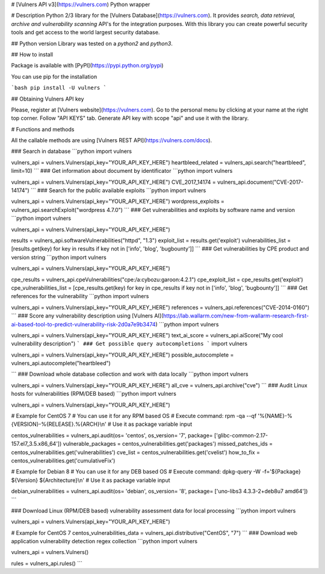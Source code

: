 # [Vulners API v3](https://vulners.com) Python wrapper


# Description
Python 2/3 library for the [Vulners Database](https://vulners.com).
It provides *search, data retrieval, archive and vulnerability scanning* API's for the integration purposes.
With this library you can create powerful security tools and get access to the world largest security database.

## Python version
Library was tested on a *python2* and *python3*.

## How to install

Package is available with [PyPI](https://pypi.python.org/pypi) 

You can use pip for the installation

```bash
pip install -U vulners
```

## Obtaining Vulners API key

Please, register at [Vulners website](https://vulners.com).
Go to the personal menu by clicking at your name at the right top corner.
Follow "API KEYS" tab.
Generate API key with scope "api" and use it with the library.

# Functions and methods

All the callable methods are using [Vulners REST API](https://vulners.com/docs).

### Search in database
```python
import vulners

vulners_api = vulners.Vulners(api_key="YOUR_API_KEY_HERE")
heartbleed_related = vulners_api.search("heartbleed", limit=10)
```
### Get information about document by identificator
```python
import vulners

vulners_api = vulners.Vulners(api_key="YOUR_API_KEY_HERE")
CVE_2017_14174 = vulners_api.document("CVE-2017-14174")
```
### Search for the public available exploits
```python
import vulners

vulners_api = vulners.Vulners(api_key="YOUR_API_KEY_HERE")
wordpress_exploits = vulners_api.searchExploit("wordpress 4.7.0")
```
### Get vulnerabilities and exploits by software name and version
```python
import vulners

vulners_api = vulners.Vulners(api_key="YOUR_API_KEY_HERE")

results = vulners_api.softwareVulnerabilities("httpd", "1.3")
exploit_list = results.get('exploit')
vulnerabilities_list = [results.get(key) for key in results if key not in ['info', 'blog', 'bugbounty']]
```
### Get vulnerabilities by CPE product and version string
```python
import vulners

vulners_api = vulners.Vulners(api_key="YOUR_API_KEY_HERE")

cpe_results = vulners_api.cpeVulnerabilities("cpe:/a:cybozu:garoon:4.2.1")
cpe_exploit_list = cpe_results.get('exploit')
cpe_vulnerabilities_list = [cpe_results.get(key) for key in cpe_results if key not in ['info', 'blog', 'bugbounty']]
```
### Get references for the vulnerability
```python
import vulners

vulners_api = vulners.Vulners(api_key="YOUR_API_KEY_HERE")
references = vulners_api.references("CVE-2014-0160")
```
### Score any vulnerability description using [Vulners AI](https://lab.wallarm.com/new-from-wallarm-research-first-ai-based-tool-to-predict-vulnerability-risk-2d0a7e9b3474)
```python
import vulners

vulners_api = vulners.Vulners(api_key="YOUR_API_KEY_HERE")
text_ai_score = vulners_api.aiScore("My cool vulnerability description")
```
### Get possible query autocompletions
```
import vulners

vulners_api = vulners.Vulners(api_key="YOUR_API_KEY_HERE")
possible_autocomplete = vulners_api.autocomplete("heartbleed")

```
### Download whole database collection and work with data locally
```python
import vulners

vulners_api = vulners.Vulners(api_key="YOUR_API_KEY_HERE")
all_cve = vulners_api.archive("cve")
```
### Audit Linux hosts for vulnerabilities (RPM/DEB based)
```python
import vulners

vulners_api = vulners.Vulners(api_key="YOUR_API_KEY_HERE")

# Example for CentOS 7
# You can use it for any RPM based OS
# Execute command: rpm -qa --qf '%{NAME}-%{VERSION}-%{RELEASE}.%{ARCH}\\n'
# Use it as package variable input

centos_vulnerabilities = vulners_api.audit(os= 'centos', os_version= '7', package= ['glibc-common-2.17-157.el7_3.5.x86_64'])
vulnerable_packages = centos_vulnerabilities.get('packages')
missed_patches_ids = centos_vulnerabilities.get('vulnerabilities')
cve_list = centos_vulnerabilities.get('cvelist')
how_to_fix = centos_vulnerabilities.get('cumulativeFix')

# Example for Debian 8
# You can use it for any DEB based OS
# Execute command: dpkg-query -W -f='${Package} ${Version} ${Architecture}\\n'
# Use it as package variable input

debian_vulnerabilities = vulners_api.audit(os= 'debian', os_version= '8', package= ['uno-libs3 4.3.3-2+deb8u7 amd64'])
```

### Download Linux (RPM/DEB based) vulnerability assessment data for local processing
```python
import vulners

vulners_api = vulners.Vulners(api_key="YOUR_API_KEY_HERE")

# Example for CentOS 7
centos_vulnerabilities_data = vulners_api.distributive("CentOS", "7")
```
### Download web application vulnerability detection regex collection
```python
import vulners

vulners_api = vulners.Vulners()

rules = vulners_api.rules()
```


